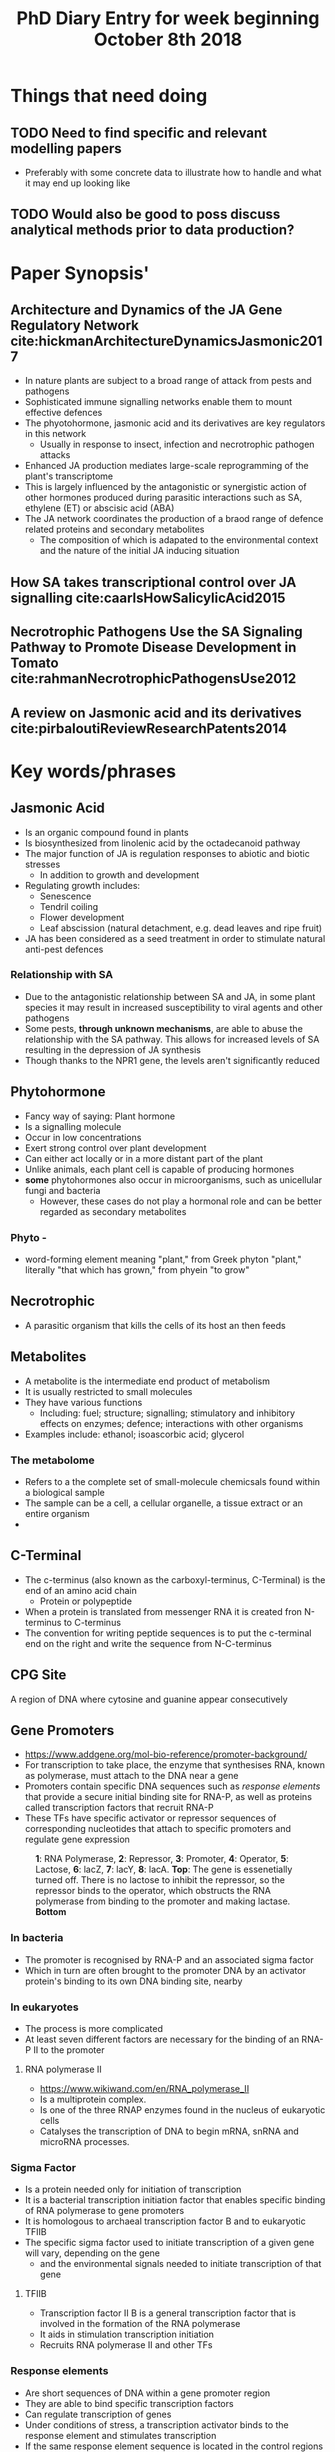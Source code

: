 #+TITLE: PhD Diary Entry for week beginning October 8th 2018
#+LaTeX_HEADER: \usepackage[margin=0.8in]{geometry}
#+LaTeX_HEADER: \usepackage{amssymb,amsmath}
#+LaTeX_HEADER: \usepackage{fancyhdr} %For headers and footers
#+LaTeX_HEADER: \pagestyle{fancy} %For headers and footers
#+LaTeX_HEADER: \fancyfoot[CE,CO]{}
#+LaTeX_HEADER: \fancyhead[LE,LO]{}
#+LaTeX_HEADER: \usepackage{lastpage} %For getting page x of y
#+LaTeX_HEADER: \usepackage{float} %Allows the figures to be positioned and formatted nicely
#+LaTeX_HEADER: \restylefloat{figure} %and this command
#+LaTeX_HEADER: \usepackage{hyperref}
#+LaTeX_HEADER: \hypersetup{urlcolor=blue}
#+LaTex_HEADER: \usepackage{titlesec}
#+LaTex_HEADER: \setcounter{secnumdepth}{4}
#+LaTeX_HEADER: \usepackage{minted}
#+LaTeX_HEADER: \setminted{frame=single,framesep=10pt}
#+LaTeX_HEADER: \rfoot{\thepage\ of \pageref{LastPage}}
#+LaTeX_HEADER: \usepackage[parfill]{parskip}
#+LaTex_HEADER: \hypersetup{colorlinks=true,linkcolor=black, citecolor=black}


* Things that need doing
** TODO Need to find specific and relevant modelling papers
- Preferably with some concrete data to illustrate how to handle and what it may end up looking like
** TODO  Would also be good to poss discuss analytical methods prior to data production?

* Paper Synopsis'

** Architecture and Dynamics of the JA Gene Regulatory Network cite:hickmanArchitectureDynamicsJasmonic2017
- In nature plants are subject to a broad range of attack from pests and pathogens
- Sophisticated immune signalling networks enable them to mount effective defences
- The phyotohormone, jasmonic acid and its derivatives are key regulators in this network
  - Usually in response to insect, infection and necrotrophic pathogen attacks
- Enhanced JA production mediates large-scale reprogramming of the plant's transcriptome
- This is largely influenced by the antagonistic or synergistic action of other hormones produced during parasitic interactions such as SA, ethylene (ET) or abscisic acid (ABA)
- The JA network coordinates the production of a braod range of defence related proteins and secondary metabolites
  - The composition of which is adapated to the environmental context and the nature of the initial JA inducing situation



** How SA takes transcriptional control over JA signalling cite:caarlsHowSalicylicAcid2015


** Necrotrophic Pathogens Use the SA Signaling Pathway to Promote Disease Development in Tomato cite:rahmanNecrotrophicPathogensUse2012


** A review on Jasmonic acid and its derivatives cite:pirbaloutiReviewResearchPatents2014


* Key words/phrases

** Jasmonic Acid
- Is an organic compound found in plants
- Is biosynthesized from linolenic acid by the octadecanoid pathway
- The major function of JA is regulation responses to abiotic and biotic stresses
  - In addition to growth and development
- Regulating growth includes:
  - Senescence
  - Tendril coiling
  - Flower development
  - Leaf abscission (natural detachment, e.g. dead leaves and ripe fruit)
- JA has been considered as a seed treatment in order to stimulate natural anti-pest defences

*** Relationship with SA
- Due to the antagonistic relationship between SA and JA, in some plant species it may result in increased susceptibility to viral agents and other pathogens
- Some pests, *through unknown mechanisms*, are able to abuse the relationship with the SA pathway. This allows for increased levels of SA resulting in the depression of JA synthesis
- Though thanks to the NPR1 gene, the levels aren't significantly reduced


** Phytohormone
- Fancy way of saying: Plant hormone
- Is a signalling molecule
- Occur in low concentrations
- Exert strong control over plant development
- Can either act locally or in a more distant part of the plant
- Unlike animals, each plant cell is capable of producing hormones
- *some* phytohormones also occur in microorganisms, such as unicellular fungi and bacteria
  - However, these cases do not play a hormonal role and can be better regarded as secondary metabolites
*** Phyto -
 - word-forming element meaning "plant," from Greek phyton "plant," literally "that which has grown," from phyein "to grow"
** Necrotrophic
- A parasitic organism that kills the cells of its host an then feeds
** Metabolites
- A metabolite is the intermediate end product of metabolism
- It is usually restricted to small molecules
- They have various functions
  - Including: fuel; structure; signalling; stimulatory and inhibitory effects on enzymes; defence; interactions with other organisms
- Examples include: ethanol; isoascorbic acid; glycerol
*** The metabolome
- Refers to a the complete set of small-molecule chemicsals found within a biological sample
- The sample can be a cell, a cellular organelle, a tissue extract or an entire organism
-
** C-Terminal
- The c-terminus (also known as the carboxyl-terminus, C-Terminal) is the end of an amino acid chain
  - Protein or polypeptide
- When a protein is translated from messenger RNA it is created fron N-terminus to C-terminus
- The convention for writing peptide sequences is to put the c-terminal end on the right and write the sequence from N-C-terminus

** CPG Site
A region of DNA where cytosine and guanine appear consecutively

** Gene Promoters
- https://www.addgene.org/mol-bio-reference/promoter-background/
- For transcription to take place, the enzyme that synthesises RNA, known as polymerase, must attach to the DNA near a gene
- Promoters contain specific DNA sequences such as /response elements/ that provide a secure initial binding site for RNA-P, as well as proteins called transcription factors that recruit RNA-P
- These TFs have specific activator or repressor sequences of corresponding nucleotides that attach to specific promoters and regulate gene expression

#+CAPTION: *1*: RNA Polymerase, *2*: Repressor, *3*: Promoter, *4*: Operator, *5*: Lactose, *6*: lacZ, *7*: lacY, *8*: lacA. *Top*: The gene is essenetially turned off. There is no lactose to inhibit the repressor, so the repressor binds to the operator, which obstructs the RNA polymerase from binding to the promoter and making lactase. *Bottom*
#+ATTR_LATEX: :width 10cm
#+NAME: fig:prom
[[./images/promoter.png]]

*** In bacteria
- The promoter is recognised by RNA-P and an associated sigma factor
- Which in turn are often brought to the promoter DNA by an activator protein's binding to its own DNA binding site, nearby

*** In eukaryotes
- The process is more complicated
- At least seven different factors are necessary for the binding of an RNA-P II to the promoter

**** RNA polymerase II
- https://www.wikiwand.com/en/RNA_polymerase_II
- Is a multiprotein complex.
- Is one of the three RNAP enzymes found in the nucleus of eukaryotic cells
- Catalyses the transcription of DNA to begin mRNA, snRNA and microRNA processes.


*** Sigma Factor
- Is a protein needed only for initiation of transcription
- It is a bacterial transcription initiation factor that enables specific binding of RNA polymerase to gene promoters
- It is homologous to archaeal transcription factor B and to eukaryotic TFIIB
- The specific sigma factor used to initiate transcription of a given gene will vary, depending on the gene
  - and the environmental signals needed to initiate transcription of that gene

**** TFIIB
- Transcription factor II B is a general transcription factor that is involved in the formation of the RNA polymerase
- It aids in stimulation transcription initiation
- Recruits RNA polymerase II and other TFs

*** Response elements
- Are short sequences of DNA within a gene promoter region
- They are able to bind specific transcription factors
- Can regulate transcription of genes
- Under conditions of stress, a transcription activator binds to the response element and stimulates transcription
- If the same response element sequence is located in the control regions of different genes, then these genes will be activated by the same stimuli
- Thus producing a coordinated response


** The RNA team
*** TODO mRNA

*** TODO snRNA

*** TODO microRNA

** TODO DNA Binding site

** TODO Repressor

** TODO Operator

** TODO Polymerase

** TODO lac operon

** TODO Lactase


#+CAPTION: lac operon in more detail than previous fig
#+ATTR_LATEX: :width 14cm
#+NAME: fig:lac
[[./images/lac.png]]

** Zigzag model

The zigzag model discriminates four phases of the plant immune system that determine the plant-microbe interactions manifested today. (Following text is almost verbatim from cite:cookUnderstandingPlantImmunity2015)

1. In the first phase, plants recognise MAMPs by cell surface-localised PRRs (pattern recognition receptor), leading to broad spectrum resistance
   - This is termed MTI (Microbe-asscociated molecular-patterns-triggered immunity)
2. Next, microbial-produced molecules, termed effectors, enable successful pathogens to overcome MTI
   - This results in effector-triggered susceptibility (ETS)
3. Subsequently, these effectors may be recognised by intra-cellular receptors (/R/ proteins)
   - This activates ETI (effector-triggered immunity)
4. In turn, the microbe may evade ETI and restore ETS

#+BEGIN_SRC plantuml :file ./images/zigzag.png :exports results
  skinparam monochrome true
  skinparam ActivityFontSize 30
  skinparam ArrowFontSize 30
  skinparam PartitionFontSize 30
  skinparam ActivityDiamondFontSize 30

  (*) -> "Recognise MAMPs by cell\nsurface-localised PRRs"

  --> "Effectors enable successful\npathogens to overcome MTI"
  --> "Effectors recognised by\nintracellular receptors (R proteins)"
  -> "Microbe attempts to restore\nETS and to avoid ETI"
  -> "Effectors enable successful\npathogens to overcome MTI"
#+END_SRC
#+CAPTION: The zigzag model in plant immune system
#+ATTR_LATEX: :width 14cm
#+RESULTS:
[[file:./images/zigzag.png]]


* Interesting

** IDEA Investigate the link between jasmonic and salicylic acid

* Last week leftover
** Transcriptome
- Is the set of all RNA molecules in one cell or a population of cells
- Sometimes it is used to refer to all RNAs or just mRNA, depending on the experiment

** Kinase
- A kinase is an enzyme that catalyses the transfer of phosphate groups from high-energy, phosphate-donating molecules to specific substrates.
- This process is known as phosphorylation
  - Where the substrate gains a phosphate group
  - And the high-energy ATP molecule donates a phosphate group
  - Conversely, it is referred to as dephosphorylation when the phosphorylated substrate donates a phosphate group and ADP gains a phosphate group

** Phosphorylation
- In chemistry, phosphorylation of a molecule is the attachment of a phosphoryl group. Together with its counterpart, dephosphorylation, it is critical for many cellular processes in biology.

** ATP
- Adenosine triphosphate, energy providing molecule used in active transport!

** ADP
- Adenosine diphosphate also known as adenosine pyrophosphate (APP), is an important organic compound in metabolism and is essential to the flow of energy in living cells. ADP consists of three important structural components: a sugar backbone attached to adenine and two phosphate groups bonded to the 5 carbon atom of ribose. (verbatim from wikipedia)

** TODO DNA methylation
- Is the process by which methyl groups are added to the DNA molecule
- is an epigenetic mechanism ([[https://www.news-medical.net/life-sciences/What-is-DNA-Methylation.aspx][Says so here]])
- Methylation can change the activity of a DNA segment without changing the sequence
  - Can act like a switch?
- When located in a gene promoter, DNA methylation typically acts to repress gene transcription
- It is essential for normal development and is associated with a number of key processes including:
  - Genomic imprinting; X-chromosome inactivation; Ageing
- Two of DNA's four bases C(ytosine) and A(denine)  an be methylated
- Cytosine methylation is widespread in both eukaryotes and prokaryotes
  - Even though the rate of cytosine DNA methylation can differ greatly between species

| /Arabidopsis thaliana/ |    8% |
| /Drosophila/           | 0.03% |

#+CAPTION: Cytosine's methylation and demethylation process
#+ATTR_LATEX: :width 10cm
#+NAME: fig:cyto
[[./images/meth.jpg]]

*** /What is epigenetics/ website
- https://www.whatisepigenetics.com/dna-methylation/
- Addition of a methyl group is often (always?) covalent
- The methylcytosine is sometimes, informally, referred to as the "fifth" base of DNA

*** A Methyl group
- Is an alkyl dervied from emthane, containing one carbon atom bonded to three hydrogen atoms
- It is a very stable compound
- Usually part of a larger molecule, though can exist independently


** TODO DNA Aceltylation
** TODO Pathways
** TODO Induced systemic resistance (ISR)
** TODO Systemic acquired resistance (SAR)



* Misc Questions
- When is a cell "dead". Or rather what makes one such
- Where is the instruction-set for methylation held?


bibliography:~/PHD/Notes/library.bib
bibliographystyle:apalike
